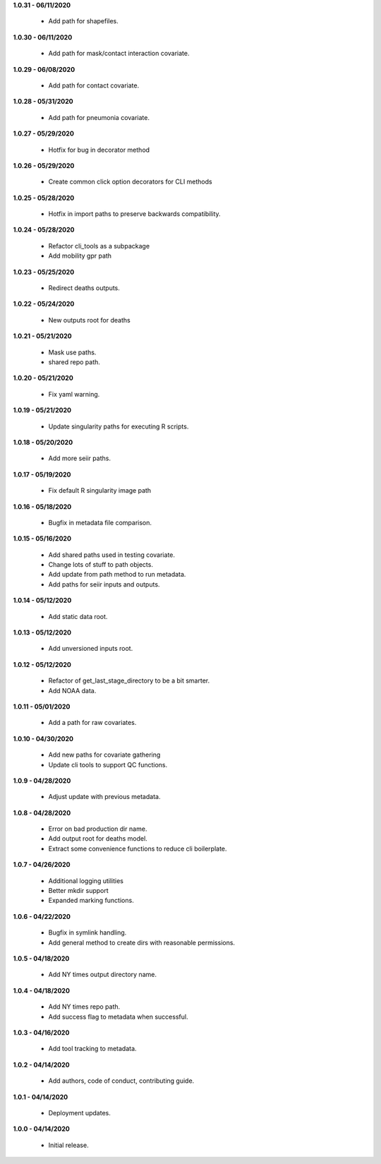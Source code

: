 **1.0.31 - 06/11/2020**

 - Add path for shapefiles.

**1.0.30 - 06/11/2020**

 - Add path for mask/contact interaction covariate.

**1.0.29 - 06/08/2020**

 - Add path for contact covariate.

**1.0.28 - 05/31/2020**

 - Add path for pneumonia covariate.

**1.0.27 - 05/29/2020**

 - Hotfix for bug in decorator method

**1.0.26 - 05/29/2020**

 - Create common click option decorators for CLI methods

**1.0.25 - 05/28/2020**

 - Hotfix in import paths to preserve backwards compatibility.

**1.0.24 - 05/28/2020**

 - Refactor cli_tools as a subpackage
 - Add mobility gpr path

**1.0.23 - 05/25/2020**

 - Redirect deaths outputs.

**1.0.22 - 05/24/2020**

 - New outputs root for deaths

**1.0.21 - 05/21/2020**

 - Mask use paths.
 - shared repo path.

**1.0.20 - 05/21/2020**

 - Fix yaml warning.

**1.0.19 - 05/21/2020**

 - Update singularity paths for executing R scripts.

**1.0.18 - 05/20/2020**

 - Add more seiir paths.

**1.0.17 - 05/19/2020**

 - Fix default R singularity image path

**1.0.16 - 05/18/2020**

 - Bugfix in metadata file comparison.

**1.0.15 - 05/16/2020**

 - Add shared paths used in testing covariate.
 - Change lots of stuff to path objects.
 - Add update from path method to run metadata.
 - Add paths for seiir inputs and outputs.

**1.0.14 - 05/12/2020**

 - Add static data root.

**1.0.13 - 05/12/2020**

 - Add unversioned inputs root.

**1.0.12 - 05/12/2020**

 - Refactor of get_last_stage_directory to be a bit smarter.
 - Add NOAA data.

**1.0.11 - 05/01/2020**

 - Add a path for raw covariates.

**1.0.10 - 04/30/2020**

 - Add new paths for covariate gathering
 - Update cli tools to support QC functions.

**1.0.9 - 04/28/2020**

 - Adjust update with previous metadata.

**1.0.8 - 04/28/2020**

 - Error on bad production dir name.
 - Add output root for deaths model.
 - Extract some convenience functions to reduce cli boilerplate.

**1.0.7 - 04/26/2020**

 - Additional logging utilities
 - Better mkdir support
 - Expanded marking functions.

**1.0.6 - 04/22/2020**

 - Bugfix in symlink handling.
 - Add general method to create dirs with reasonable permissions.

**1.0.5 - 04/18/2020**

 - Add NY times output directory name.

**1.0.4 - 04/18/2020**

 - Add NY times repo path.
 - Add success flag to metadata when successful.

**1.0.3 - 04/16/2020**

 - Add tool tracking to metadata.

**1.0.2 - 04/14/2020**

 - Add authors, code of conduct, contributing guide.

**1.0.1 - 04/14/2020**

 - Deployment updates.

**1.0.0 - 04/14/2020**

 - Initial release.
